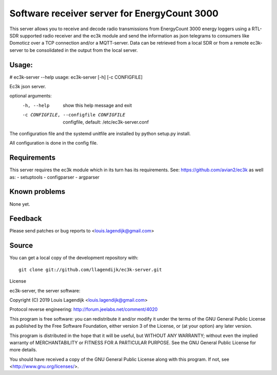Software receiver server for EnergyCount 3000
=============================================

This server allows you to receive and decode radio transmissions from
EnergyCount 3000 energy loggers using a RTL-SDR supported radio receiver
and the ec3k module and send the information as json telegrams to consumers
like Domoticz over a TCP connection and/or a MQTT-server.
Data can be retrieved from a local SDR or from a remote ec3k-server to be consolidated in
the output from the local server.

Usage:
------
# ec3k-server --help
usage: ec3k-server [-h] [-c CONFIGFILE]

Ec3k json server.

optional arguments:
  -h, --help            show this help message and exit
  -c CONFIGFILE, --configfile CONFIGFILE
                        configfile, default: /etc/ec3k-server.conf

The configuration file and the systemd unitfile are  installed by 
python setup.py install.

All configuration is done in the config file.


Requirements
------------
This server requires the ec3k module which in its turn has its requirements.
See: https://github.com/avian2/ec3k as well as:
- setuptools
- configparser
- argparser

Known problems
--------------
None yet.

Feedback
--------

Please send patches or bug reports to <louis.lagendijk@gmail.com>



Source
------

You can get a local copy of the development repository with::

    git clone git://github.com/llagendijk/ec3k-server.git


License

ec3k-server, the server software:

Copyright (C) 2019 Louis Lagendijk <louis.lagendijk@gmail.com>

Protocol reverse engineering: http://forum.jeelabs.net/comment/4020

This program is free software: you can redistribute it and/or modify
it under the terms of the GNU General Public License as published by
the Free Software Foundation, either version 3 of the License, or
(at your option) any later version.

This program is distributed in the hope that it will be useful,
but WITHOUT ANY WARRANTY; without even the implied warranty of
MERCHANTABILITY or FITNESS FOR A PARTICULAR PURPOSE.  See the
GNU General Public License for more details.

You should have received a copy of the GNU General Public License
along with this program.  If not, see <http://www.gnu.org/licenses/>.

..
    vim: set filetype=rst:
